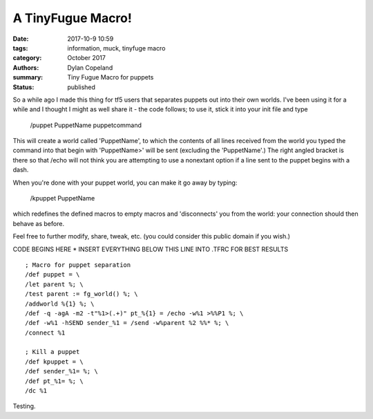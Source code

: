 A TinyFugue Macro!
###################

:date: 2017-10-9 10:59
:tags: information, muck, tinyfuge macro
:category: October 2017
:authors: Dylan Copeland
:summary: Tiny Fugue Macro for puppets
:status: published

So a while ago I made this thing for tf5 users that separates puppets out into
their own worlds. I've been using it for a while and I thought I might as well
share it - the code follows; to use it, stick it into your init file and type

    /puppet PuppetName puppetcommand

This will create a world called 'PuppetName', to which the contents of all lines
received from the world you typed the command into that begin with 'PuppetName>'
will be sent (excluding the 'PuppetName'.) The right angled bracket is there so
that /echo will not think you are attempting to use a nonextant option if a line
sent to the puppet begins with a dash.

When you're done with your puppet world, you can make it go away by typing:

    /kpuppet PuppetName

which redefines the defined macros to empty macros and 'disconnects' you from
the world: your connection should then behave as before.

Feel free to further modify, share, tweak, etc. (you could consider this public
domain if you wish.)

CODE BEGINS HERE * INSERT EVERYTHING BELOW THIS LINE INTO .TFRC FOR BEST RESULTS

::

        ; Macro for puppet separation
        /def puppet = \
        /let parent %; \
        /test parent := fg_world() %; \
        /addworld %{1} %; \
        /def -q -agA -m2 -t"%1>(.+)" pt_%{1} = /echo -w%1 >%%P1 %; \
        /def -w%1 -hSEND sender_%1 = /send -w%parent %2 %%* %; \
        /connect %1
        
        ; Kill a puppet
        /def kpuppet = \
        /def sender_%1= %; \
        /def pt_%1= %; \
        /dc %1

Testing.
